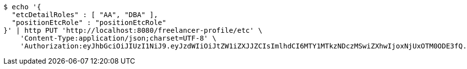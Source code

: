 [source,bash]
----
$ echo '{
  "etcDetailRoles" : [ "AA", "DBA" ],
  "positionEtcRole" : "positionEtcRole"
}' | http PUT 'http://localhost:8080/freelancer-profile/etc' \
    'Content-Type:application/json;charset=UTF-8' \
    'Authorization:eyJhbGciOiJIUzI1NiJ9.eyJzdWIiOiJtZW1iZXJJZCIsImlhdCI6MTY1MTkzNDczMSwiZXhwIjoxNjUxOTM0ODE3fQ.fi9lRBwgwe3a7iXoVAeWy-S6e-lk0jz_gttLt2zwB1Q'
----